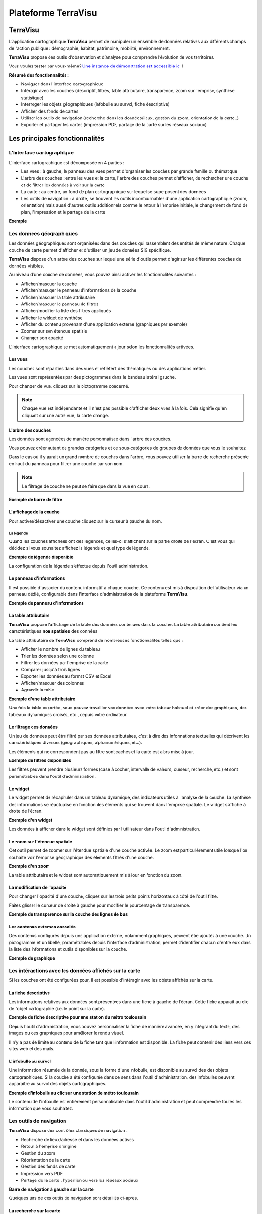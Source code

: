 ======================
Plateforme TerraVisu 
======================

TerraVisu 
=========

L’application cartographique **TerraVisu** permet de manipuler un ensemble de données relatives aux différents champs de l’action publique : démographie, habitat, patrimoine, mobilité, environnement.

**TerraVisu** propose des outils d’observation et d’analyse pour comprendre l’évolution de vos territoires.

Vous voulez tester par vous-même? `Une instance de démonstration est accessible ici <https://demo-terravisu.solutions-territoriales.fr/>`_ !

**Résumé des fonctionnalités :**

* Naviguer dans l'interface cartographique
* Intéragir avec les couches (descriptif, filtres, table attributaire, transparence, zoom sur l'emprise, synthèse statistique)
* Interroger les objets géographiques (infobulle au survol, fiche descriptive)
* Afficher des fonds de cartes
* Utiliser les outils de navigation (recherche dans les données/lieux, gestion du zoom, orientation de la carte..) 
* Exporter et partager les cartes (impression PDF, partage de la carte sur les réseaux sociaux)

Les principales fonctionnalités
===============================

L'interface cartographique
------------------------------

L'interface cartographique est décomposée en 4 parties :

* Les vues : à gauche, le panneau des vues permet d'organiser les couches par grande famille ou thématique
* L'arbre des couches : entre les vues et la carte, l'arbre des couches permet d'afficher, de rechercher une couche et de filtrer les données à voir sur la carte
* La carte : au centre, un fond de plan cartographique sur lequel se superposent des données
* Les outils de navigation : à droite, se trouvent les outils incontournables d'une application cartographique (zoom, orientation) mais aussi d'autres outils additionnels comme le retour à l'emprise initiale, le changement de fond de plan, l'impression et le partage de la carte

**Exemple**

.. image :: ../_static/images/visu/visu_interfacecarto.png

Les données géographiques
-----------------------------

Les données géographiques sont organisées dans des couches qui rassemblent des entités de même nature. Chaque couche de carte permet d'afficher et d'utiliser un jeu de données SIG spécifique.

**TerraVisu** dispose d'un arbre des couches sur lequel une série d'outils permet d'agir sur les différentes couches de données visibles.

Au niveau d'une couche de données, vous pouvez ainsi activer les fonctionnalités suivantes :

* Afficher/masquer la couche
* Afficher/masuqer le panneau d'informations de la couche
* Afficher/masquer la table attributaire
* Afficher/masquer le panneau de filtres
* Afficher/modifier la liste des filtres appliqués
* Afficher le widget de synthèse
* Afficher du contenu provenant d'une application externe (graphiques par exemple)
* Zoomer sur son étendue spatiale
* Changer son opacité


.. image :: ../_static/images/visu/visu_interfacecarto_couche.png

L'interface cartographique se met automatiquement à jour selon les fonctionnalités activées.

Les vues
~~~~~~~~~~~

Les couches sont réparties dans des vues et reflètent des thématiques ou des applications métier. 

Les vues sont représentées par des pictogrammes dans le bandeau latéral gauche. 

Pour changer de vue, cliquez sur le pictogramme concerné.

.. note::
	Chaque vue est indépendante et il n'est pas possible d'afficher deux vues à la fois. 
	Cela signifie qu'en cliquant sur une autre vue, la carte change.


L'arbre des couches
~~~~~~~~~~~~~~~~~~~~~~

Les données sont agencées de manière personnalisée dans l'arbre des couches. 

Vous pouvez créer autant de grandes catégories et de sous-catégories de groupes de données que vous le souhaitez.

Dans le cas où il y aurait un grand nombre de couches dans l'arbre, vous pouvez utiliser la barre de recherche présente en haut du panneau pour filtrer une couche par son nom.

.. note::
	Le filtrage de couche ne peut se faire que dans la vue en cours.

**Exemple de barre de filtre**

.. image :: ../_static/images/visu/visu_filtre_arbrecouches.png

L'affichage de la couche
~~~~~~~~~~~~~~~~~~~~~~~~~~~

Pour activer/désactiver une couche cliquez sur le curseur à gauche du nom.

La légende
^^^^^^^^^^

Quand les couches affichées ont des légendes, celles-ci s'affichent sur la partie droite de l'écran. C'est vous qui décidez si vous souhaitez affichez la légende et quel type de légende.

**Exemple de légende disponible**

.. image :: ../_static/images/visu/visu_legende.png

La configuration de la légende s’effectue depuis l'outil administration.

Le panneau d'informations
~~~~~~~~~~~~~~~~~~~~~~~~
Il est possible d'associer du contenu informatif à chaque couche. Ce contenu est mis à disposition de l'utilisateur via un panneau dédié, configurable dans l'interface d'administration de la plateforme **TerraVisu**.

**Exemple de panneau d'informations**

.. image :: ../_static/images/visu/visu_infos.png

La table attributaire
~~~~~~~~~~~~~~~~~~~~~~~~

**TerraVisu** propose l’affichage de la table des données contenues dans la couche. La table attributaire contient les caractéristiques **non spatiales** des données.

La table attributaire de **TerraVisu** comprend de nombreuses fonctionnalités telles que :

* Afficher le nombre de lignes du tableau
* Trier les données selon une colonne
* Filtrer les données par l'emprise de la carte
* Comparer jusqu'à trois lignes
* Exporter les données au format CSV et Excel
* Afficher/masquer des colonnes
* Agrandir la table

**Exemple d'une table attributaire**

.. image :: ../_static/images/visu/visu_table.png

Une fois la table exportée, vous pouvez travailler vos données avec votre tableur habituel et créer des graphiques, des tableaux dynamiques croisés, etc., depuis votre ordinateur.

Le filtrage des données
~~~~~~~~~~~~~~~~~~~~~~~~~~

Un jeu de données peut être filtré par ses données attributaires, c’est à dire des informations textuelles qui décrivent les caractéristiques diverses (géographiques, alphanumériques, etc.). 

Les éléments qui ne correspondent pas au filtre sont cachés et la carte est alors mise à jour.

**Exemple de filtres disponibles**

.. image :: ../_static/images/visu/visu_filtre.png

Les filtres peuvent prendre plusieurs formes (case à cocher, intervalle de valeurs, curseur, recherche, etc.) et sont paramétrables dans l'outil d'administration.

Le widget
~~~~~~~~~~~~

Le widget permet de récapituler dans un tableau dynamique, des indicateurs utiles à l'analyse de la couche. La synthèse des informations se réactualise en fonction des éléments qui se trouvent dans l'emprise spatiale. Le widget s’affiche à droite de l’écran.

**Exemple d'un widget**

.. image :: ../_static/images/visu/visu_widget.png

Les données à afficher dans le widget sont définies par l’utilisateur dans l'outil d'administration.

Le zoom sur l'étendue spatiale
~~~~~~~~~~~~~~~~~~~~~~~~~~~~~~~~~

Cet outil permet de zoomer sur l'étendue spatiale d'une couche activée. Le zoom est particulièrement utile lorsque l'on souhaite voir l'emprise géographique des éléments filtrés d'une couche.

**Exemple d'un zoom**

.. image :: ../_static/images/visu/visu_zoomemprise.png

La table attributaire et le widget sont automatiquement mis à jour en fonction du zoom.

La modification de l'opacité 
~~~~~~~~~~~~~~~~~~~~~~~~~~~~~~~

Pour changer l'opacité d'une couche, cliquez sur les trois petits points horizontaux à côté de l'outil filtre.

Faites glisser le curseur de droite à gauche pour modifier le pourcentage de transparence.

**Exemple de transparence sur la couche des lignes de bus**

.. image :: ../_static/images/visu/visu_transparence.png

Les contenus externes associés
~~~~~~~~~~~~~~~~~~~~~~~~~~~~~~~
Des contenus configurés depuis une application externe, notamment graphiques, peuvent être ajoutés à une couche. Un pictogramme et un libellé, paramétrables depuis l'interface d'administration, permet d'identifier chacun d'entre eux dans la liste des informations et outils disponibles sur la couche.

**Exemple de graphique**

.. image :: ../_static/images/visu/visu_graphique.png

Les intéractions avec les données affichés sur la carte
---------------------------------------------------------

Si les couches ont été configurées pour, il est possible d'intéragir avec les objets affichés sur la carte.

La fiche descriptive
~~~~~~~~~~~~~~~~~~~~~~~

Les informations relatives aux données sont présentées dans une fiche à gauche de l'écran. Cette fiche apparaît au clic de l’objet cartographie (i.e. le point sur la carte).

**Exemple de fiche descriptive pour une station du métro toulousain**

.. image :: ../_static/images/visu/visu_minifiche.png

Depuis l'outil d'administration, vous pouvez personnaliser la fiche de manière avancée, en y intégrant du texte, des images ou des graphiques pour améliorer le rendu visuel. 

Il n'y a pas de limite au contenu de la fiche tant que l'information est disponible. La fiche peut contenir des liens vers des sites web et des mails. 

L'infobulle au survol
~~~~~~~~~~~~~~~~~~~~~~~~

Une information résumée de la donnée, sous la forme d'une infobulle, est disponible au survol des des objets cartographiques. Si la couche a été configurée dans ce sens dans l'outil d'administration, des infobulles peuvent apparaître au survol des objets cartographiques.

**Exemple d'infobulle au clic sur une station de métro toulousain**

.. image :: ../_static/images/visu/visu_infobulle.png

Le contenu de l'infobulle est entièrement personnalisable dans l'outil d'administration et peut comprendre toutes les information que vous souhaitez.

Les outils de navigation
---------------------------

**TerraVisu** dispose des contrôles classiques de navigation :

* Recherche de lieux/adresse et dans les données actives
* Retour à l'emprise d'origine
* Gestion du zoom
* Réorientation de la carte
* Gestion des fonds de carte
* Impression vers PDF
* Partage de la carte : hyperlien ou vers les réseaux sociaux

**Barre de navigation à gauche sur la carte**

.. image :: ../_static/images/visu/visu_outilnavigation.png

Quelques uns de ces outils de navigation sont détaillés ci-après.

La recherche sur la carte
~~~~~~~~~~~~~~~~~~~~~~~~~~~~~

La recherche sur la carte (via l'outil loupe) permet d'effectuer à la fois :

* une recherche de lieu ou d'adresse par à un appel à la base d'adresses Nominatim implémenté,
* une recherche dans les champs textuels d'une ou plusieurs couches activées (exemple : une parcelle par le nom du proprétaire).

Le fait de sélectionner un résultat dans les attributs de la ou les couches activées permet de zoomer sur ce résultat, de sélectionner l'objet en surbrillance et d'ouvrir la mini-fiche (si elle existe).

Le comportement est différent si on sélectionne un résultat pour la recherche de lieu puisqu'il permet uniquement de zoomer sur l'emprise géographique correspondante sans réaliser d'intéraction avec la ou les couches activées.


**Exemple de recherche**

.. image :: ../_static/images/visu/visu_recherche.png

Le retour à l'emprise d'origine
~~~~~~~~~~~~~~~~~~~~~~~~~~~~~~~~~~~

Pour revenir à l'emprise initiale du projet, cliquez sur l'icône en forme de maison.

La gestion du zoom
~~~~~~~~~~~~~~~~~~~~~~

Pour zoomer sur la carte utilisez la molette de la souris vers l'avant ou cliquez sur l'icône :guilabel:`+`.

Pour dézoomer sur la carte utilisez la molette de la souris vers l'arrière ou cliquez sur l'icône :guilabel:`-`.

La réorientation de la carte
~~~~~~~~~~~~~~~~~~~~~~~~~~~~~~~~

Par défaut la carte est orientée au nord. Pour changer l'orientation, cliquez sur l'icône en forme de boussole.

Pour avoir une meilleure expérience utilisateur sur les couches en 3D, effectuez la combinaison :guilabel:`CTRL` + :guilabel:`clic gauche` souris sur la carte pour incliner le plan.

La gestion des fonds de carte
~~~~~~~~~~~~~~~~~~~~~~~~~~~~~~~~~

Plusieurs fonds de cartes sont disponibles par défaut et vos propres fonds de carte peuvent être ajoutés depuis l'`outil d'administration <https://terravisu.readthedocs.io/en/latest/user_manual/admin_user_guide.html#liste-des-fonds-de-carte>`_ 

L'impression de la carte au format PDF
~~~~~~~~~~~~~~~~~~~~~~~~~~~~~~~~~~~~~~~~~~

La carte affichée à l'écran peut être imprimée en format PDF selon les deux dispositions (portait ou paysage).

**Exemple de la procédure d'impression**

.. image :: ../_static/images/visu/visu_impression.png

Le partage de la carte
~~~~~~~~~~~~~~~~~~~~~~~~~~

Il est possible de partager la carte soit en générant un hyperlien, soit en la partageant sur les réseaux sociaux (X, Facebook et Linkedin)

**Exemple de partage d'hyperlien**

.. image :: ../_static/images/visu/visu_impression.png

La visualisation en Storytelling
---------------------------------

TerraVisu dispose d'une fonction de Storytelling. C'est une autre forme de visualisation qui est accessible depuis une vue dédiée. Le storytelling comprend du texte et des images qui sont parcourues comme un « slideshow » (diaporama).

Cette fonctionnalité peut servir à la communication ou de manuel d'utilisation.

**Exemple de storytelling**

.. image :: ../_static/images/visu/visu_storytelling.png
